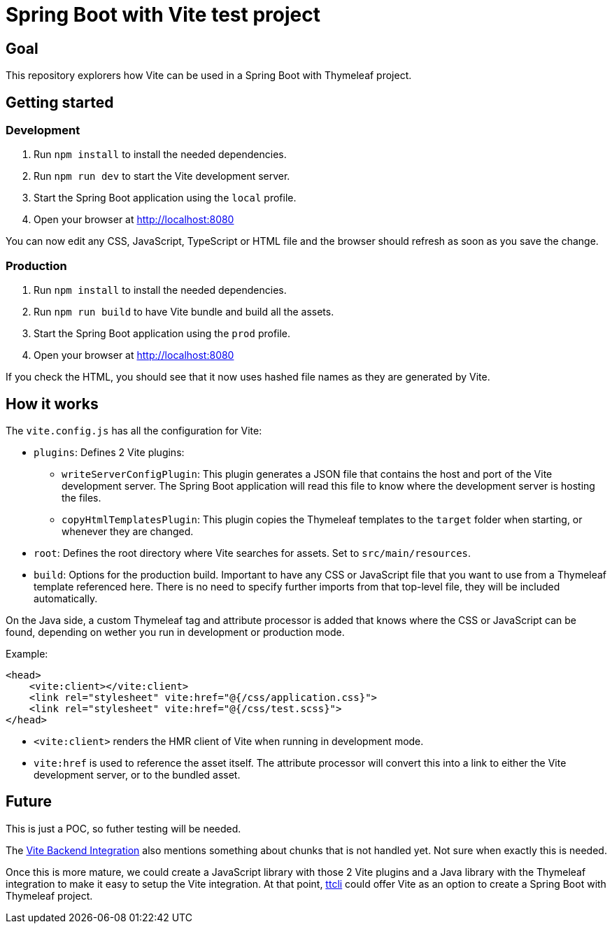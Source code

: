 = Spring Boot with Vite test project

== Goal

This repository explorers how Vite can be used in a Spring Boot with Thymeleaf project.

== Getting started

=== Development

. Run `npm install` to install the needed dependencies.
. Run `npm run dev` to start the Vite development server.
. Start the Spring Boot application using the `local` profile.
. Open your browser at http://localhost:8080

You can now edit any CSS, JavaScript, TypeScript or HTML file and the browser should refresh as soon as you save the change.

=== Production

. Run `npm install` to install the needed dependencies.
. Run `npm run build` to have Vite bundle and build all the assets.
. Start the Spring Boot application using the `prod` profile.
. Open your browser at http://localhost:8080

If you check the HTML, you should see that it now uses hashed file names as they are generated by Vite.

== How it works

The `vite.config.js` has all the configuration for Vite:

* `plugins`: Defines 2 Vite plugins:
** `writeServerConfigPlugin`: This plugin generates a JSON file that contains the host and port of the Vite development server. The Spring Boot application will read this file to know where the development server is hosting the files.
** `copyHtmlTemplatesPlugin`: This plugin copies the Thymeleaf templates to the `target` folder when starting, or whenever they are changed.
* `root`: Defines the root directory where Vite searches for assets. Set to `src/main/resources`.
* `build`: Options for the production build. Important to have any CSS or JavaScript file that you want to use from a Thymeleaf template referenced here. There is no need to specify further imports from that top-level file, they will be included automatically.

On the Java side, a custom Thymeleaf tag and attribute processor is added that knows where the CSS or JavaScript can be found, depending on wether you run in development or production mode.

Example:

[source,html]
----
<head>
    <vite:client></vite:client>
    <link rel="stylesheet" vite:href="@{/css/application.css}">
    <link rel="stylesheet" vite:href="@{/css/test.scss}">
</head>
----

* `<vite:client>` renders the HMR client of Vite when running in development mode.
* `vite:href` is used to reference the asset itself. The attribute processor will convert this into a link to either the Vite development server, or to the bundled asset.

== Future

This is just a POC, so futher testing will be needed.

The https://vitejs.dev/guide/backend-integration.html[Vite Backend Integration] also mentions something about chunks that is not handled yet. Not sure when exactly this is needed.

Once this is more mature, we could create a JavaScript library with those 2 Vite plugins and a Java library with the Thymeleaf integration to make it easy to setup the Vite integration. At that point, https://github.com/wimdeblauwe/ttcli[ttcli] could offer Vite as an option to create a Spring Boot with Thymeleaf project.